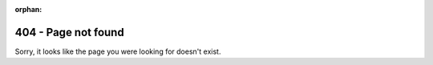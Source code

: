 :orphan:

404 - Page not found
--------------------


Sorry, it looks like the page you were looking for doesn't exist.





.. button-ref:: index
   :color: primary
   :shadow:

   NEST Docs Homepage




